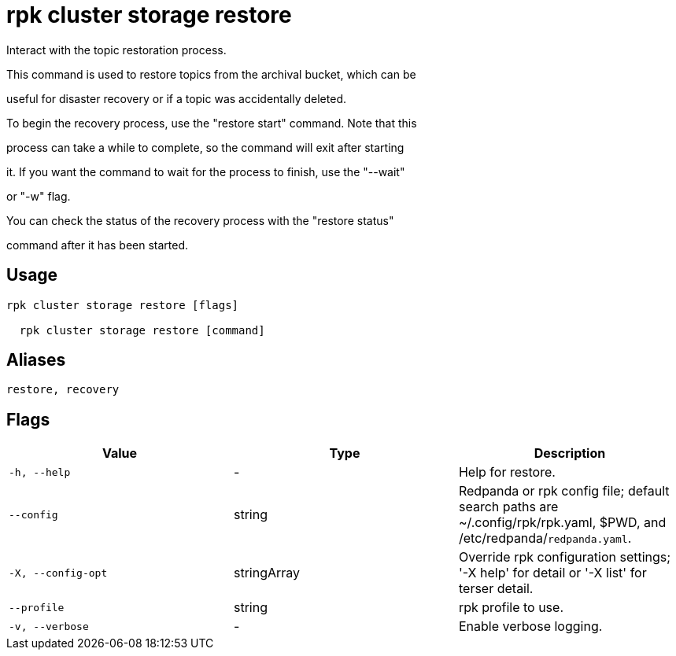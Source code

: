 = rpk cluster storage restore
:description: rpk cluster storage restore

Interact with the topic restoration process.
		
This command is used to restore topics from the archival bucket, which can be 
useful for disaster recovery or if a topic was accidentally deleted.

To begin the recovery process, use the "restore start" command. Note that this 
process can take a while to complete, so the command will exit after starting 
it. If you want the command to wait for the process to finish, use the "--wait"
or "-w" flag.

You can check the status of the recovery process with the "restore status" 
command after it has been started.

== Usage

[,bash]
----
rpk cluster storage restore [flags]
  rpk cluster storage restore [command]
----

== Aliases

[,bash]
----
restore, recovery
----

== Flags

[cols="1m,1a,2a]
|===
|*Value* |*Type* |*Description*

|`-h, --help` |- |Help for restore.

|`--config` |string |Redpanda or rpk config file; default search paths are ~/.config/rpk/rpk.yaml, $PWD, and /etc/redpanda/`redpanda.yaml`.

|`-X, --config-opt` |stringArray |Override rpk configuration settings; '-X help' for detail or '-X list' for terser detail.

|`--profile` |string |rpk profile to use.

|`-v, --verbose` |- |Enable verbose logging.
|===